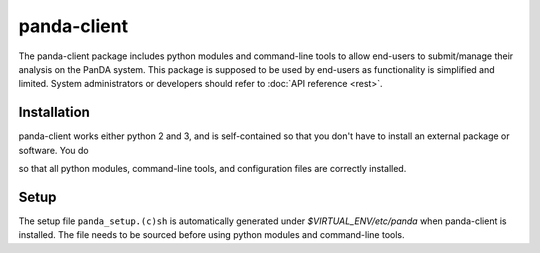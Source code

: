 ================
panda-client
================

The panda-client package includes python modules and command-line tools to allow end-users to submit/manage
their analysis on the PanDA system. This package is supposed to be used by end-users as functionality is simplified
and limited. System administrators or developers should refer to :doc:`API reference <rest>`.

Installation
==============
panda-client works either python 2 and 3, and is self-contained so that you don't have to install an external
package or software. You do

.. prompt:: bash

    pip install panda-client

so that all python modules, command-line tools, and configuration files are correctly installed.

Setup
==============
The setup file ``panda_setup.(c)sh`` is automatically generated under *$VIRTUAL_ENV/etc/panda* when panda-client
is installed. The file needs to be sourced before using python modules and command-line tools.

.. prompt:: bash

    source $VIRTUAL_ENV/etc/panda/panda_setup.sh

